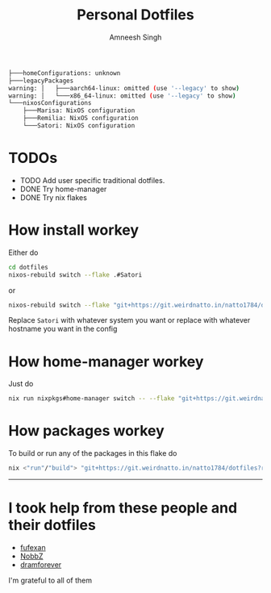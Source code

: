 #+TITLE: Personal Dotfiles
#+AUTHOR: Amneesh Singh
#+OPTIONS: toc:nil num:nil

#+begin_src sh
├───homeConfigurations: unknown
├───legacyPackages
warning: │   ├───aarch64-linux: omitted (use '--legacy' to show)
warning: │   └───x86_64-linux: omitted (use '--legacy' to show)
└───nixosConfigurations
    ├───Marisa: NixOS configuration
    ├───Remilia: NixOS configuration
    └───Satori: NixOS configuration
#+end_src

* TODOs
+ TODO Add user specific traditional dotfiles.
+ DONE Try home-manager
+ DONE Try nix flakes

* How install workey
Either do
#+begin_src sh
cd dotfiles
nixos-rebuild switch --flake .#Satori 
#+end_src
or 
#+begin_src sh
nixos-rebuild switch --flake "git+https://git.weirdnatto.in/natto1784/dotfiles?ref=nixos"
#+end_src
Replace ~Satori~ with whatever system you want or replace with whatever hostname you want in the config

* How home-manager workey
Just do
#+begin_src sh
nix run nixpkgs#home-manager switch -- --flake "git+https://git.weirdnatto.in/natto1784/dotfiles?ref=nixos"
#+end_src

* How packages workey
To build or run any of the packages in this flake do
#+begin_src sh
nix <"run"/"build"> "git+https://git.weirdnatto.in/natto1784/dotfiles?ref=nixos"#pkgs.<your_arch>.<package_name>
#+end_src

-----

* I took help from these people and their dotfiles
+ [[https://github.com/fufexan][fufexan]]
+ [[https://github.com/NobbZ][NobbZ]]
+ [[https://github.com/dramforever][dramforever]]

I'm grateful to all of them

